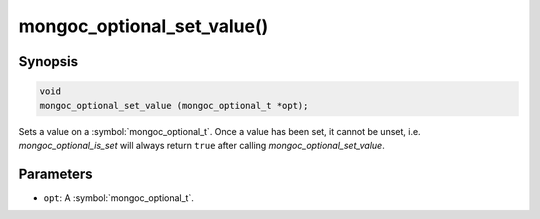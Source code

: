 .. _mongoc_optional_set_value

mongoc_optional_set_value()
===========================

Synopsis
--------

.. code-block:: c

  void
  mongoc_optional_set_value (mongoc_optional_t *opt);

Sets a value on a :symbol:`mongoc_optional_t`. Once a value has been set, it cannot be unset, i.e. `mongoc_optional_is_set` will always return ``true`` after calling `mongoc_optional_set_value`.

Parameters
----------

* ``opt``: A :symbol:`mongoc_optional_t`.
